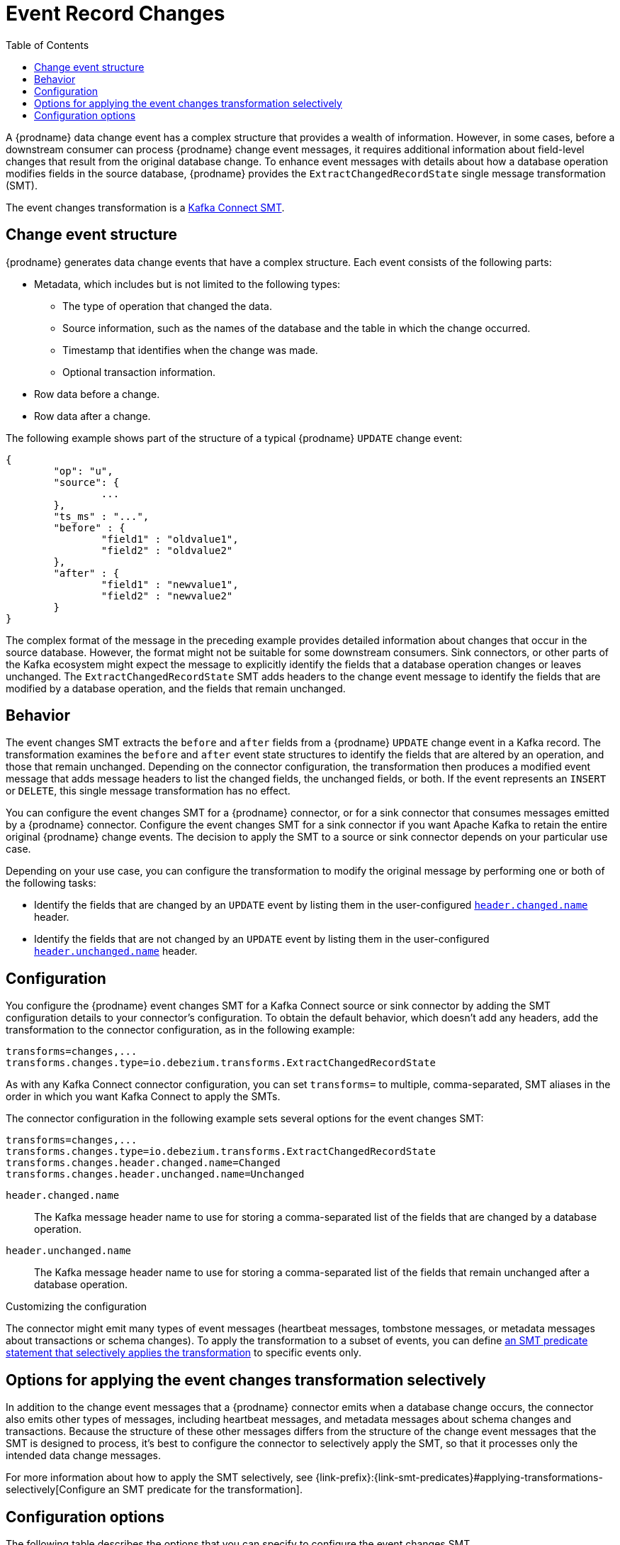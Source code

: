 :page-aliases: configuration/event-changes.adoc
// Category: debezium-using
// Type: assembly
// Title: Extracting field-level changes from {prodname} event records
// ModuleID: extracting-field-level-changes-from-debezium-event-records
[id="event-record-changes"]
= Event Record Changes

:toc:
:toc-placement: macro
:linkattrs:
:icons: font
:source-highligher: highlight.js

toc::[]

ifdef::community[]
[NOTE]
====
This single message transformation (SMT) is supported for only the SQL database connectors.
====
endif::community[]

A {prodname} data change event has a complex structure that provides a wealth of information.
However, in some cases, before a downstream consumer can process {prodname} change event messages, it requires additional information about field-level changes that result from the original database change.
To enhance event messages with details about how a database operation modifies fields in the source database, {prodname} provides the `ExtractChangedRecordState` single message transformation (SMT).

The event changes transformation is a
link:https://kafka.apache.org/documentation/#connect_transforms[Kafka Connect SMT].

// Type: concept
// ModuleID: event-changes-smt-description-of-debezium-change-event-structure
// Title: Description of {prodname} change event structure
== Change event structure

{prodname} generates data change events that have a complex structure.
Each event consists of the following parts:

* Metadata, which includes but is not limited to the following types:

** The type of operation that changed the data.
** Source information, such as the names of the database and the table in which the change occurred.
** Timestamp that identifies when the change was made.
** Optional transaction information.

* Row data before a change.
* Row data after a change.

The following example shows part of the structure of a typical {prodname} `UPDATE` change event:

[source,json,indent=0]
----
{
	"op": "u",
	"source": {
		...
	},
	"ts_ms" : "...",
	"before" : {
		"field1" : "oldvalue1",
		"field2" : "oldvalue2"
	},
	"after" : {
		"field1" : "newvalue1",
		"field2" : "newvalue2"
	}
}
----

ifdef::community[]
More details about change event structure are provided in
xref:{link-connectors}[the documentation for each connector].
endif::community[]

The complex format of the message in the preceding example provides detailed information about changes that occur in the source database.
However, the format might not be suitable for some downstream consumers.
Sink connectors, or other parts of the Kafka ecosystem might expect the message to explicitly identify the fields that a database operation changes or leaves unchanged.
The `ExtractChangedRecordState` SMT adds headers to the change event message to identify the fields that are modified by a database operation, and the fields that remain unchanged.

// Type: concept
// ModuleID: behavior-of-the-debezium-event-changes-smt
// Title: Behavior of the {prodname} event changes SMT
[[event-changes-behavior]]
== Behavior

The event changes SMT extracts the `before` and `after` fields from a {prodname} `UPDATE` change event in a Kafka record.
The transformation examines the `before` and `after` event state structures to identify the fields that are altered by an operation, and those that remain unchanged.
Depending on the connector configuration, the transformation then produces a modified event message that adds message headers to list the changed fields, the unchanged fields, or both.
If the event represents an `INSERT` or `DELETE`, this single message transformation has no effect.

You can configure the event changes SMT for a {prodname} connector, or for a sink connector that consumes messages emitted by a {prodname} connector.
Configure the event changes SMT for a sink connector if you want Apache Kafka to retain the entire original {prodname} change events.
The decision to apply the SMT to a source or sink connector depends on your particular use case.

Depending on your use case, you can configure the transformation to modify the original message by performing one or both of the following tasks:

* Identify the fields that are changed by an `UPDATE` event by listing them in the user-configured xref:extract-changes-header-changed-name[`header.changed.name`] header.
* Identify the fields that are not changed by an `UPDATE` event by listing them in the user-configured xref:extract-changes-header-unchanged-name[`header.unchanged.name`] header.

// Type: concept
// ModuleID: configuration-of-the-debezium-event-changes-smt
// Title: Configuration of the {prodname} event changes SMT
== Configuration

You configure the {prodname} event changes SMT for a Kafka Connect source or sink connector by adding the SMT configuration details to your connector's configuration.
To obtain the default behavior, which doesn't add any headers, add the transformation to the connector configuration, as in the following example:

[source]
----
transforms=changes,...
transforms.changes.type=io.debezium.transforms.ExtractChangedRecordState
----

As with any Kafka Connect connector configuration, you can set `transforms=` to multiple, comma-separated, SMT aliases in the order in which you want Kafka Connect to apply the SMTs.

The connector configuration in the following example sets several options for the event changes SMT:

[source]
----
transforms=changes,...
transforms.changes.type=io.debezium.transforms.ExtractChangedRecordState
transforms.changes.header.changed.name=Changed
transforms.changes.header.unchanged.name=Unchanged
----

`header.changed.name`:: The Kafka message header name to use for storing a comma-separated list of the fields that are changed by a database operation.
`header.unchanged.name`:: The Kafka message header name to use for storing a comma-separated list of the fields that remain unchanged after a database operation.

.Customizing the configuration
The connector might emit many types of event messages (heartbeat messages, tombstone messages, or metadata messages about transactions or schema changes).
To apply the transformation to a subset of events, you can define xref:options-for-applying-the-transformation-selectively[an SMT predicate statement that selectively applies the transformation] to specific events only.


// Type: concept
// ModuleID: options-for-applying-the-event-changes-transformation-selectively
[id="applying-the-event-changes-transformation-selectively"]
== Options for applying the event changes transformation selectively

In addition to the change event messages that a {prodname} connector emits when a database change occurs, the connector also emits other types of messages, including heartbeat messages, and metadata messages about schema changes and transactions.
Because the structure of these other messages differs from the structure of the change event messages that the SMT is designed to process, it's best to configure the connector to selectively apply the SMT, so that it processes only the intended data change messages.

For more information about how to apply the SMT selectively, see {link-prefix}:{link-smt-predicates}#applying-transformations-selectively[Configure an SMT predicate for the transformation].

// Type: reference
// ModuleID: descriptions-of-the-configuration-options-for-the-debezium-event-changes-smt
// Title: Descriptions of the configuration options for the {prodname} event changes SMT
[id="configuration-options"]
== Configuration options

The following table describes the options that you can specify to configure the event changes SMT.

.Descriptions of event changes SMT configuration options
[cols="30%a,25%a,45%a",subs="+attributes",options="header"]
|===
|Option
|Default
|Description

|[[extract-changes-header-changed-name]]<<extract-changes-header-changed-name, `+header.changed.name+`>>
|
|The Kafka message header name to use for storing a comma-separated list of the fields that are changed by a database operation.

|[[extract-changes-header-unchanged-name]]<<extract-changes-header-unchanged-name, `+header.unchanged.name+`>>
|
|The Kafka message header name to use for storing a comma-separated list of the fields that remain unchanged after a database operation.
|===
